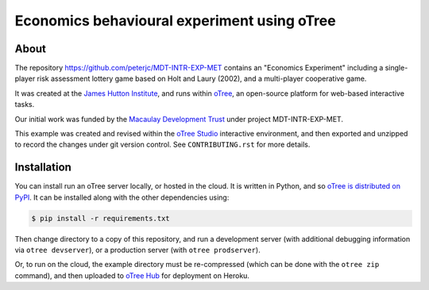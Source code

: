 Economics behavioural experiment using oTree
============================================

About
-----

The repository https://github.com/peterjc/MDT-INTR-EXP-MET contains an
"Economics Experiment" including a single-player risk assessment lottery game
based on Holt and Laury (2002), and a multi-player cooperative game.

It was created at the `James Hutton Institute <https://hutton.ac.uk>`__, and
runs within `oTree <https://www.otree.org/>`__, an open-source platform for
web-based interactive tasks.

Our initial work was funded by the `Macaulay Development Trust
<https://www.macaulaydevelopmenttrust.org/>`__ under project
MDT-INTR-EXP-MET.

This example was created and revised within the `oTree Studio
<https://www.otreehub.com/studio/>`__ interactive environment, and then
exported and unzipped to record the changes under git version control. See
``CONTRIBUTING.rst`` for more details.


Installation
------------

You can install run an oTree server locally, or hosted in the cloud. It is
written in Python, and so `oTree is distributed on PyPI
<https://pypi.org/project/otree/>`__. It can be installed along with the
other dependencies using:

.. code:: console

   $ pip install -r requirements.txt

Then change directory to a copy of this repository, and run a development
server (with additional debugging information via ``otree devserver``), or a
production server (with ``otree prodserver``).

Or, to run on the cloud, the example directory must be re-compressed (which
can be done with the ``otree zip`` command), and then uploaded to `oTree Hub
<https://www.otreehub.com/my_projects/>`__ for deployment on Heroku.
